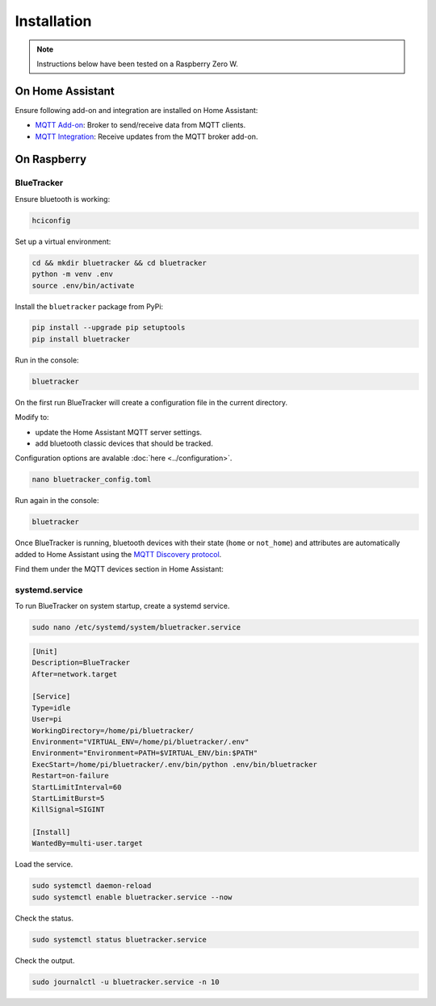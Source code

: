 Installation
============

.. note:: Instructions below have been tested on a Raspberry Zero W.


On Home Assistant
*****************

Ensure following add-on and integration are installed on Home Assistant:

- `MQTT Add-on <https://github.com/home-assistant/addons/blob/master/mosquitto/DOCS.md/>`_: Broker to send/receive data from MQTT clients.
- `MQTT Integration <https://www.home-assistant.io/integrations/mqtt/>`_: Receive updates from the MQTT broker add-on.

On Raspberry
*************

BlueTracker
~~~~~~~~~~~

Ensure bluetooth is working:

.. code-block:: console

	hciconfig

Set up a virtual environment:

.. code-block:: console

    cd && mkdir bluetracker && cd bluetracker
    python -m venv .env
    source .env/bin/activate

Install the ``bluetracker`` package from PyPi:

.. code-block:: console

    pip install --upgrade pip setuptools
    pip install bluetracker

Run in the console:

.. code-block:: console

    bluetracker

On the first run BlueTracker will create a configuration file in the current directory.

Modify to:

- update the Home Assistant MQTT server settings.
- add bluetooth classic devices that should be tracked.

Configuration options are avalable :doc:`here <../configuration>`.

.. code-block:: console

    nano bluetracker_config.toml

Run again in the console:

.. code-block:: console

    bluetracker

Once BlueTracker is running, bluetooth devices with their
state (``home`` or ``not_home``) and attributes are automatically added to
Home Assistant using the
`MQTT Discovery protocol <https://www.home-assistant.io/integrations/mqtt/#mqtt-discovery>`_.

Find them under the MQTT devices section in Home Assistant:

.. image:: https://my.home-assistant.io/badges/integration.svg
    :target: https://my.home-assistant.io/redirect/integration/?domain=mqtt
    :alt: Open your Home Assistant instance and show an integration.


systemd.service
~~~~~~~~~~~~~~~

To run BlueTracker on system startup, create a systemd service.

.. code-block:: console

    sudo nano /etc/systemd/system/bluetracker.service

.. code-block:: console

    [Unit]
    Description=BlueTracker
    After=network.target

    [Service]
    Type=idle
    User=pi
    WorkingDirectory=/home/pi/bluetracker/
    Environment="VIRTUAL_ENV=/home/pi/bluetracker/.env"
    Environment="Environment=PATH=$VIRTUAL_ENV/bin:$PATH"
    ExecStart=/home/pi/bluetracker/.env/bin/python .env/bin/bluetracker
    Restart=on-failure
    StartLimitInterval=60
    StartLimitBurst=5
    KillSignal=SIGINT

    [Install]
    WantedBy=multi-user.target

Load the service.

.. code-block:: console

    sudo systemctl daemon-reload
    sudo systemctl enable bluetracker.service --now

Check the status.

.. code-block:: console

    sudo systemctl status bluetracker.service

Check the output.

.. code-block:: console

    sudo journalctl -u bluetracker.service -n 10
